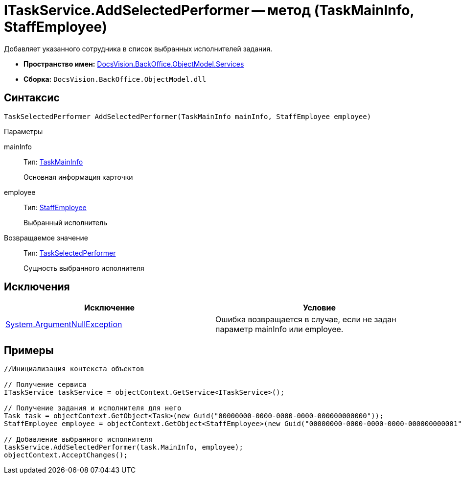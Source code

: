 = ITaskService.AddSelectedPerformer -- метод (TaskMainInfo, StaffEmployee)

Добавляет указанного сотрудника в список выбранных исполнителей задания.

* *Пространство имен:* xref:api/DocsVision/BackOffice/ObjectModel/Services/Services_NS.adoc[DocsVision.BackOffice.ObjectModel.Services]
* *Сборка:* `DocsVision.BackOffice.ObjectModel.dll`

== Синтаксис

[source,csharp]
----
TaskSelectedPerformer AddSelectedPerformer(TaskMainInfo mainInfo, StaffEmployee employee)
----

Параметры

mainInfo::
Тип: xref:api/DocsVision/BackOffice/ObjectModel/TaskMainInfo_CL.adoc[TaskMainInfo]
+
Основная информация карточки
employee::
Тип: xref:api/DocsVision/BackOffice/ObjectModel/StaffEmployee_CL.adoc[StaffEmployee]
+
Выбранный исполнитель

Возвращаемое значение::
Тип: xref:api/DocsVision/BackOffice/ObjectModel/TaskSelectedPerformer_CL.adoc[TaskSelectedPerformer]
+
Сущность выбранного исполнителя

== Исключения

[cols=",",options="header"]
|===
|Исключение |Условие
|http://msdn.microsoft.com/ru-ru/library/system.argumentnullexception.aspx[System.ArgumentNullException] |Ошибка возвращается в случае, если не задан параметр mainInfo или employee.
|===

== Примеры

[source,csharp]
----
//Инициализация контекста объектов

// Получение сервиса
ITaskService taskService = objectContext.GetService<ITaskService>();

// Получение задания и исполнителя для него
Task task = objectContext.GetObject<Task>(new Guid("00000000-0000-0000-0000-000000000000"));
StaffEmployee employee = objectContext.GetObject<StaffEmployee>(new Guid("00000000-0000-0000-0000-000000000001"));

// Добавление выбранного исполнителя
taskService.AddSelectedPerformer(task.MainInfo, employee);
objectContext.AcceptChanges();   
----

